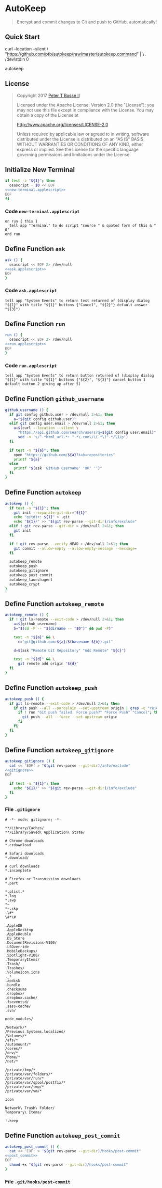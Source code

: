 * AutoKeep
:properties:
:header-args: :cache yes :comments org :padline yes :results silent
:header-args:sh: :shebang "#!/bin/sh" :tangle autokeep.command
:end:
#+startup: showall nohideblocks hidestars indent

#+begin_quote
Encrypt and commit changes to Git and push to GitHub, automatically!
#+end_quote

** Quick Start

#+begin_example sh :tangle no
curl --location --silent \
  "https://github.com/ptb/autokeep/raw/master/autokeep.command" | \
  . /dev/stdin 0

autokeep
#+end_example

** License

#+begin_quote :noweb-ref license.txt
Copyright 2017 [[https://github.com/ptb][Peter T Bosse II]]

Licensed under the Apache License, Version 2.0 (the "License");
you may not use this file except in compliance with the License.
You may obtain a copy of the License at

    http://www.apache.org/licenses/LICENSE-2.0

Unless required by applicable law or agreed to in writing, software
distributed under the License is distributed on an "AS IS" BASIS,
WITHOUT WARRANTIES OR CONDITIONS OF ANY KIND, either express or implied.
See the License for the specific language governing permissions and
limitations under the License.
#+end_quote

** Initialize New Terminal
#+begin_src sh :noweb tangle
if test -z "${1}"; then
  osascript - $0 << EOF
<<new-terminal.applescript>>
EOF
fi
#+end_src

*** Code =new-terminal.applescript=
#+begin_src applescript :noweb-ref new-terminal.applescript
    on run { this }
      tell app "Terminal" to do script "source " & quoted form of this & " 0"
    end run
#+end_src

** Define Function =ask=
#+begin_src sh :noweb tangle
ask () {
  osascript << EOF 2> /dev/null
<<ask.applescript>>
EOF
}
#+end_src

*** Code =ask.applescript=
#+begin_src applescript :noweb-ref ask.applescript :tangle no
    tell app "System Events" to return text returned of (display dialog "${1}" with title "${1}" buttons {"Cancel", "${2}"} default answer "${3}")
#+end_src

** Define Function =run=
#+begin_src sh :noweb tangle
run () {
  osascript << EOF 2> /dev/null
<<run.applescript>>
EOF
}
#+end_src

*** Code =run.applescript=
#+begin_src applescript :noweb-ref run.applescript :tangle no
    tell app "System Events" to return button returned of (display dialog "${1}" with title "${1}" buttons {"${2}", "${3}"} cancel button 1 default button 2 giving up after 5)
#+end_src

** Define Function =github_username=
#+begin_src sh
github_username () {
  if git config github.user > /dev/null 2>&1; then
    a="$(git config github.user)"
  elif git config user.email > /dev/null 2>&1; then
    a=$(curl --location --silent \
      "https://api.github.com/search/users?q=$(git config user.email)" | \
      sed -n 's/^.*html_url.*: ".*\.com\/\(.*\)".*/\1/p')
  fi

  if test -n "${a}"; then
    open "https://github.com/${a}?tab=repositories"
    printf "${a}"
  else
    printf "$(ask 'GitHub username' 'OK' '')"
  fi
}
#+end_src

** Define Function =autokeep=
#+begin_src sh
autokeep () {
  if test -n "${1}"; then
    git init --separate-git-dir="${1}"
    echo "gitdir: ${1}" > .git
    echo "${1}/" >> "$(git rev-parse --git-dir)/info/exclude"
  elif ! git rev-parse --git-dir > /dev/null 2>&1; then
    git init
  fi

  if ! git rev-parse --verify HEAD > /dev/null 2>&1; then
    git commit --allow-empty --allow-empty-message --message=
  fi

  autokeep_remote
  autokeep_push
  autokeep_gitignore
  autokeep_post_commit
  autokeep_launchagent
  autokeep_crypt
}
#+end_src

** Define Function =autokeep_remote=
#+begin_src sh
autokeep_remote () {
  if ! git ls-remote --exit-code > /dev/null 2>&1; then
    a=$(github_username)
    b="$(cd -P -- "$(dirname -- "$0")" && pwd -P)"

    test -n "${a}" && \
      c="git@github.com:${a}/$(basename ${b}).git"

    d=$(ask "Remote Git Repository" "Add Remote" "${c}")

    test -n "${d}" && \
      git remote add origin "${d}"
  fi
}
#+end_src

** Define Function =autokeep_push=
#+begin_src sh
autokeep_push () {
  if git ls-remote --exit-code > /dev/null 2>&1; then
    if git push --all --porcelain --set-upstream origin | grep -q "rejected"; then
      if ! run "Git push failed. Force push?" "Force Push" "Cancel"; then
        git push --all --force --set-upstream origin
      fi
    fi
  fi
}
#+end_src

** Define Function =autokeep_gitignore=
#+begin_src sh :noweb tangle
autokeep_gitignore () {
  cat << 'EOF' > "$(git rev-parse --git-dir)/info/exclude"
<<gitignore>>
EOF

  if test -n "${1}"; then
    echo "${1}/" >> "$(git rev-parse --git-dir)/info/exclude"
  fi
}
#+end_src

*** File =.gitignore=
#+begin_src gitignore :noweb-ref gitignore :tangle no
# -*- mode: gitignore; -*-

**/Library/Caches/
**/Library/Saved\ Application\ State/

# Chrome downloads
*.crdownload

# Safari downloads
*.download/

# curl downloads
*.incomplete

# Firefox or Transmission downloads
*.part

*.plist.*
*.log
*.swp
*~
*~.skp
.\#*
\#*\#

.AppleDB
.AppleDesktop
.AppleDouble
.DS_Store
.DocumentRevisions-V100/
.LSOverride
.MobileBackups/
.Spotlight-V100/
.TemporaryItems/
.Trash/
.Trashes/
.VolumeIcon.icns
._*
.apdisk
.bundle
.checksums
.dropbox/
.dropbox.cache/
.fseventsd/
.sass-cache/
.svn/

node_modules/

/Network/*
/Previous Systems.localized/
/Volumes/*
/afs/*
/automount/*
/cores/*
/dev/*
/home/*
/net/*

/private/tmp/*
/private/var/folders/*
/private/var/run/*
/private/var/spool/postfix/*
/private/var/tmp/*
/private/var/vm/*

Icon

Network\ Trash\ Folder/
Temporary\ Items/

!.keep
#+end_src

** Define Function =autokeep_post_commit=
#+begin_src sh :noweb tangle
autokeep_post_commit () {
  cat << 'EOF' > "$(git rev-parse --git-dir)/hooks/post-commit"
<<post_commit>>
EOF
  chmod +x "$(git rev-parse --git-dir)/hooks/post-commit"
}
#+end_src

*** File =.git/hooks/post-commit=
#+begin_src sh :noweb-ref post_commit :tangle no
#!/bin/sh

if git ls-remote --exit-code > /dev/null 2>&1; then
  git push --all
  git push --tags
fi
#+end_src

** Define Function =autokeep_launchagent=
#+begin_src sh
autokeep_launchagent () {
  if run "Automatically monitor for changes?" "Don't Monitor" "Monitor for Changes"; then
    a="$(cd -P -- "$(dirname -- "$0")" && pwd -P)"
    b="${HOME}/Library/LaunchAgents"
    c="com.github.ptb.autokeep.$(basename ${a})"
    d="${b}/${c}.plist"

    test -d "${b}" || \
      mkdir -m go= -p "${b}"

    test -f "${d}" && \
      launchctl unload "${d}" && \
      rm -f "${d}"

    printf "%s\t%s\t%s\n" \
      "Label" "-string" "${c}" \
      "ProgramArguments" "-array-add" "git" \
      "ProgramArguments" "-array-add" "commit" \
      "ProgramArguments" "-array-add" "--all" \
      "ProgramArguments" "-array-add" "--allow-empty-message" \
      "ProgramArguments" "-array-add" "--message=" \
      "RunAtLoad" "-bool" "true" \
      "WatchPaths" "-array-add" "${a}" \
      "WorkingDirectory" "-string" "${a}" \
    | while IFS="$(printf '\t')" read e f g; do
      defaults write "${d}" "${e}" $f "$g"
    done

    plutil -convert xml1 "${d}" && \
      chmod 600 "${d}" && \
      launchctl load "${d}"
  fi
}
#+end_src

** Define Function =autokeep_crypt=
#+begin_src sh :noweb tangle
autokeep_crypt () {
  test -z "$(git config alias.encrypt)" && \
    git config alias.encrypt '! a () { for c in "$@"; do if test -f "$c"; then printf "$(cd -P -- "$(dirname -- $c)" && pwd -P)/$(basename $c)" | sed -n "s| |[[:space:]]|gp;s|$(git rev-parse --show-toplevel)\(.*\)|\1 filter=crypt diff=crypt|p" >> "$(git rev-parse --git-dir)/info/attributes"; elif test -d "$c"; then find "$c" -type f -print0 | xargs -0 -I '{}' -L 1 printf "$(cd -P -- "$(dirname -- {})" && pwd -P)/$(basename {})\n" | sed -n "s| |[[:space:]]|g;s|$(git rev-parse --show-toplevel)\(.*\)|\1 filter=crypt diff=crypt|p" >> "$(git rev-parse --git-dir)/info/attributes"; fi; done; }; a'

  test -z "${CRYPTPASS}" && \
    CRYPTPASS="$(openssl rand -base64 48 | shasum -a 256 | base64 | sed 's/.\{4\}/&-/g' | head -c 19)"
  test -z "$(git config crypt.pass)" && \
    CRYPTPASS="$(ask 'Git encryption password' 'OK' ${CRYPTPASS})" && \
    git config crypt.pass "${CRYPTPASS}"

  test -z "${CRYPTSALT}" && \
    CRYPTSALT="$(openssl rand -hex 8)"
  test -z "$(git config crypt.salt)" && \
    CRYPTSALT="$(ask 'Git encryption salt' 'OK' ${CRYPTSALT})" && \
    git config crypt.salt "${CRYPTSALT}"

  test -z "$(git config crypt.cypher)" && \
    git config crypt.cypher "aes-256-ecb"

  test -z "$(git config diff.crypt)" && \
    git config diff.crypt 'C="$(git config crypt.cypher)" && P="$(git config crypt.pass)" && openssl enc -A -${C} -base64 -d -pass "pass:${P}" -in "${1}" 2> /dev/null || cat "${1}"'

  test -z "$(git config filter.crypt.clean)" && \
    git config filter.crypt.clean 'C="$(git config crypt.cypher)" && P="$(git config crypt.pass)" && S="$(git config crypt.salt)" && openssl enc -A -${C} -base64 -e -pass "pass:${P}" -S "${S}"'

  test -z "$(git config filter.crypt.smudge)" && \
    git config filter.crypt.smudge 'C="$(git config crypt.cypher)" && P="$(git config crypt.pass)" && openssl enc -A -${C} -base64 -d -pass "pass:${P}"'

  test -z "$(git config filter.crypt.required)" && \
    git config filter.crypt.required true

  test -z "$(git config hooks.cryptnames)" && \
    git config hooks.cryptnames true

  test -z "$(git config status.showUntrackedFiles)" && \
    git config status.showUntrackedFiles no

  test -z "$(git config merge.renormalize)" && \
    git config merge.renormalize true

  ci="$(git rev-parse --git-dir)/hooks/pre-commit"
  cat << EOF > "${ci}" && chmod +x "${ci}"
<<pre-commit>>
EOF

  co="$(git rev-parse --show-toplevel)/.post-checkout"
  cat << EOF > "${co}" && chmod +x "${co}"
<<post-checkout>>
EOF
  ln "${co}" "$(git rev-parse --git-dir)/hooks/post-checkout"

  ia="$(git rev-parse --git-dir)/info/attributes"
  cat << EOF > "${ia}"
<<git-attributes>>
EOF
}
#+end_src

*** File =.git/hooks/pre-commit=
#+begin_src sh :noweb-ref pre-commit :tangle no
#!/usr/bin/env zsh

test "\$(git config --bool hooks.cryptnames)" != "true" && exit 0

WORKDIR="\$(git rev-parse --show-toplevel)"
CRYPTDIR="..."
GITDIR="\$(git rev-parse --git-dir)"
C="\$(git config crypt.cypher)"
P="\$(git config crypt.pass)"
S="\$(git config crypt.salt)"

(git rev-parse --verify HEAD 2> /dev/null && a=HEAD) || a=
git diff --cached --name-only --diff-filter=A -z \$a | while IFS= read -r -d '' b; do
  if [[ -f "\${b}" && -n \$(git check-attr -a -- "\${b}") ]]; then
    test -d "\${WORKDIR}/\${CRYPTDIR}" || mkdir -m go= -p "\${WORKDIR}/\${CRYPTDIR}"
    git reset "\${b}" && echo "\${b}" >> "\${GITDIR}/info/exclude"
    c=\$(openssl enc -A -\${C} -base64 -e -pass "pass:\${P}" -S "\${S}" <<< "\${b}" | tr -- "+/" "-_")
    test ! -f "\${WORKDIR}/\${CRYPTDIR}/\${c}" && \
      ln "\${b}" "\${WORKDIR}/\${CRYPTDIR}/\${c}" && \
      printf "%s\n" "/\${CRYPTDIR}/\${c} filter=crypt diff=crypt" >> "\${WORKDIR}/.gitattributes"
    git add "\${WORKDIR}/\${CRYPTDIR}/\${c}" "\${WORKDIR}/.gitattributes"
  fi
done
#+end_src

*** File =.git/hooks/post-checkout=
#+begin_src sh :noweb-ref post-checkout :tangle no
#!/usr/bin/env zsh

setopt null_glob
WORKDIR="\${\$(git rev-parse --show-toplevel):-\$PWD}"
CRYPTDIR="..."
C="\${CYPHER:-\$(git config crypt.cypher)}"
P="\${CRYPTPASS:-\$(git config crypt.pass)}"

if test -d "\${WORKDIR}/\${CRYPTDIR}"; then
  FILES=(\${WORKDIR}/\${CRYPTDIR}/*)
  test -n "\${FILES}" && for b in \${FILES}; do
    c=\$(tr -- "-_" "+/" <<< "\$(basename \${b})" | openssl enc -A -\${C} -base64 -d -pass "pass:\${P}")
    d=\$(dirname "\${c}")
    test -d "\${d}" || mkdir -m go= -p "\${d}"
    if ! git rev-parse --git-dir > /dev/null 2>&1; then openssl enc -A -\${C} -base64 -d -pass "pass:\${P}" -in "\${b}" -out "\${c}"; fi
    test ! -f "\${c}" && ln "\${b}" "\${c}"
  done
fi
#+end_src

*** File =.git/info/attributes=
#+begin_src gitattributes :noweb-ref git-attributes :tangle no
.git* !filter !diff
.gnupg/** filter=crypt diff=crypt
.ssh/** filter=crypt diff=crypt
#+end_src
